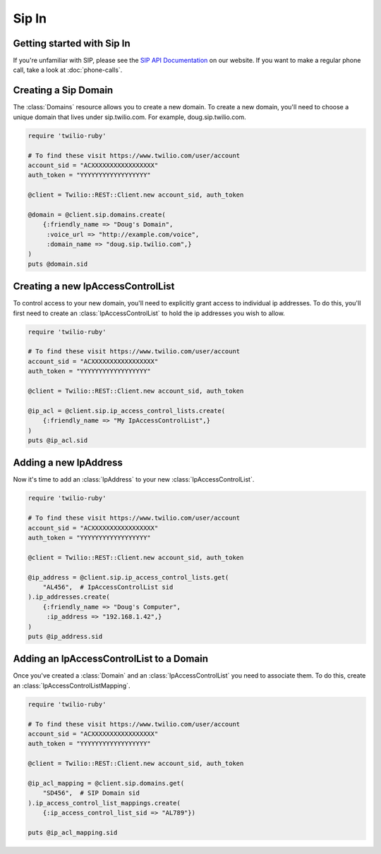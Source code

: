=============
Sip In
=============

Getting started with Sip In
===========================

If you're unfamiliar with SIP, please see the `SIP API Documentation
<https://www.twilio.com/docs/api/rest/sip>`_ on our website. If you want
to make a regular phone call, take a look at :doc:`phone-calls`.

Creating a Sip Domain
=====================

The :class:`Domains` resource allows you to create a new domain. To
create a new domain, you'll need to choose a unique domain that lives
under sip.twilio.com. For example, doug.sip.twilio.com.

.. code-block:: ruby

    require 'twilio-ruby'

    # To find these visit https://www.twilio.com/user/account
    account_sid = "ACXXXXXXXXXXXXXXXXX"
    auth_token = "YYYYYYYYYYYYYYYYYY"

    @client = Twilio::REST::Client.new account_sid, auth_token

    @domain = @client.sip.domains.create(
        {:friendly_name => "Doug's Domain",
         :voice_url => "http://example.com/voice",
         :domain_name => "doug.sip.twilio.com",}
    )
    puts @domain.sid

Creating a new IpAccessControlList
==================================

To control access to your new domain, you'll need to explicitly grant access
to individual ip addresses. To do this, you'll first need to create an
:class:`IpAccessControlList` to hold the ip addresses you wish to allow. 

.. code-block:: ruby

    require 'twilio-ruby'

    # To find these visit https://www.twilio.com/user/account
    account_sid = "ACXXXXXXXXXXXXXXXXX"
    auth_token = "YYYYYYYYYYYYYYYYYY"

    @client = Twilio::REST::Client.new account_sid, auth_token

    @ip_acl = @client.sip.ip_access_control_lists.create(
        {:friendly_name => "My IpAccessControlList",}
    )
    puts @ip_acl.sid

Adding a new IpAddress
=========================

Now it's time to add an :class:`IpAddress` to your new :class:`IpAccessControlList`.

.. code-block:: ruby

    require 'twilio-ruby'

    # To find these visit https://www.twilio.com/user/account
    account_sid = "ACXXXXXXXXXXXXXXXXX"
    auth_token = "YYYYYYYYYYYYYYYYYY"

    @client = Twilio::REST::Client.new account_sid, auth_token

    @ip_address = @client.sip.ip_access_control_lists.get(
        "AL456",  # IpAccessControlList sid
    ).ip_addresses.create(
        {:friendly_name => "Doug's Computer",
         :ip_address => "192.168.1.42",}
    )
    puts @ip_address.sid

Adding an IpAccessControlList to a Domain
===========================================

Once you've created a :class:`Domain` and an :class:`IpAccessControlList` you need to
associate them. To do this, create an :class:`IpAccessControlListMapping`.

.. code-block:: ruby

    require 'twilio-ruby'

    # To find these visit https://www.twilio.com/user/account
    account_sid = "ACXXXXXXXXXXXXXXXXX"
    auth_token = "YYYYYYYYYYYYYYYYYY"

    @client = Twilio::REST::Client.new account_sid, auth_token

    @ip_acl_mapping = @client.sip.domains.get(
        "SD456",  # SIP Domain sid
    ).ip_access_control_list_mappings.create(
        {:ip_access_control_list_sid => "AL789"})

    puts @ip_acl_mapping.sid

